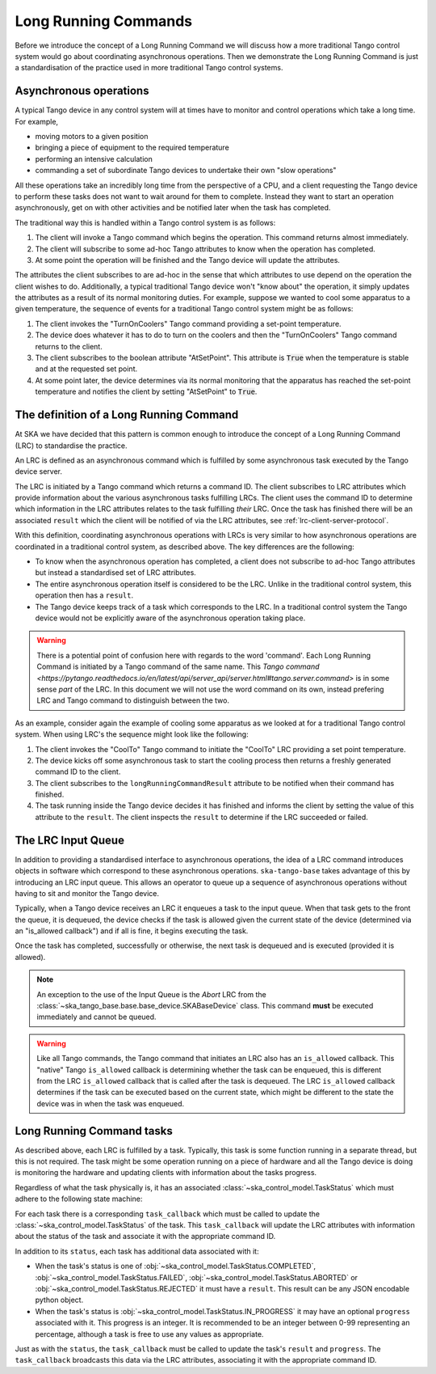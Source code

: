 =====================
Long Running Commands
=====================

Before we introduce the concept of a Long Running Command we will discuss how a
more traditional Tango control system would go about coordinating asynchronous
operations.  Then we demonstrate the Long Running Command is just a
standardisation of the practice used in more traditional Tango control systems.

Asynchronous operations
^^^^^^^^^^^^^^^^^^^^^^^

A typical Tango device in any control system will at times have to monitor and
control operations which take a long time.  For example,

* moving motors to a given position
* bringing a piece of equipment to the required temperature
* performing an intensive calculation
* commanding a set of subordinate Tango devices to undertake their own
  "slow operations"

All these operations take an incredibly long time from the perspective of a CPU,
and a client requesting the Tango device to perform these tasks does not want
to wait around for them to complete.  Instead they want to start an operation
asynchronously, get on with other activities and be notified later when the
task has completed.

The traditional way this is handled within a Tango control system is as
follows:

#. The client will invoke a Tango command which begins the operation.  This
   command returns almost immediately.
#. The client will subscribe to some ad-hoc Tango attributes to know when the
   operation has completed.
#. At some point the operation will be finished and the Tango device will update
   the attributes.

The attributes the client subscribes to are ad-hoc in the sense that which
attributes to use depend on the operation the client wishes to do.
Additionally, a typical traditional Tango device won't "know about" the
operation, it simply updates the attributes as a result of its normal monitoring
duties.  For example, suppose we wanted to cool some apparatus to a given
temperature, the sequence of events for a traditional Tango control system might
be as follows:

#. The client invokes the "TurnOnCoolers" Tango command providing a
   set-point temperature.
#. The device does whatever it has to do to turn on the coolers and then the
   "TurnOnCoolers" Tango command returns to the client.
#. The client subscribes to the boolean attribute "AtSetPoint".  This attribute
   is :code:`True` when the temperature is stable and at the requested
   set point.
#. At some point later, the device determines via its normal monitoring that the
   apparatus has reached the set-point temperature and notifies the client by
   setting "AtSetPoint" to :code:`True`.

The definition of a Long Running Command
^^^^^^^^^^^^^^^^^^^^^^^^^^^^^^^^^^^^^^^^

At SKA we have decided that this pattern is common enough to introduce the
concept of a Long Running Command (LRC) to standardise the practice.

An LRC is defined as an asynchronous command which is fulfilled by some
asynchronous task executed by the Tango device server.

The LRC is initiated by a Tango command which returns a command ID.  The client
subscribes to LRC attributes which provide information about the various
asynchronous tasks fulfilling LRCs.  The client uses the command ID to determine
which information in the LRC attributes relates to the task fulfilling
*their* LRC.  Once the task has finished there will be an associated ``result``
which the client will be notified of via the LRC attributes, see
:ref:`lrc-client-server-protocol`.

With this definition, coordinating asynchronous operations with LRCs is very
similar to how asynchronous operations are coordinated in a traditional control
system, as described above.  The key differences are the following:

* To know when the asynchronous operation has completed, a client does not
  subscribe to ad-hoc Tango attributes but instead a standardised set of LRC
  attributes.
* The entire asynchronous operation itself is considered to be the LRC.  Unlike
  in the traditional control system, this operation then has a ``result``.
* The Tango device keeps track of a task which corresponds to the LRC.  In a
  traditional control system the Tango device would not be explicitly aware of
  the asynchronous operation taking place.

.. warning::

    There is a potential point of confusion here with regards to the word
    'command'.  Each Long Running Command is initiated by a Tango command of the
    same name.  This `Tango command
    <https://pytango.readthedocs.io/en/latest/api/server_api/server.html#tango.server.command>`
    is in some sense *part* of the LRC.  In this document we will not use the
    word command on its own, instead prefering LRC and Tango command to
    distinguish between the two.

As an example, consider again the example of cooling some apparatus as we looked at
for a traditional Tango control system.  When using LRC's the sequence might
look like the following:

#. The client invokes the "CoolTo" Tango command to initiate the "CoolTo" LRC
   providing a set point temperature.
#. The device kicks off some asynchronous task to start the cooling process then
   returns a freshly generated command ID to the client.
#. The client subscribes to the ``longRunningCommandResult`` attribute to be
   notified when their command has finished.
#. The task running inside the Tango device decides it has finished and informs
   the client by setting the value of this attribute to the ``result``.  The
   client inspects the ``result`` to determine if the LRC succeeded or failed.

The LRC Input Queue
^^^^^^^^^^^^^^^^^^^

In addition to providing a standardised interface to asynchronous operations,
the idea of a LRC command introduces objects in software which correspond to
these asynchronous operations.  ``ska-tango-base`` takes advantage of this by
introducing an LRC input queue. This allows an operator to queue up a sequence
of asynchronous operations without having to sit and monitor the Tango device.

Typically, when a Tango device receives an LRC it enqueues a task to the input
queue. When that task gets to the front the queue, it is dequeued, the device
checks if the task is allowed given the current state of the device (determined
via an "is_allowed callback") and if all is fine, it begins executing the task.

Once the task has completed, successfully or otherwise, the next task is
dequeued and is executed (provided it is allowed).

.. note::

   An exception to the use of the Input Queue is the `Abort` LRC from the
   :class:`~ska_tango_base.base.base_device.SKABaseDevice` class.  This command
   **must** be executed immediately and cannot be queued.

.. warning::

   Like all Tango commands, the Tango command that initiates an LRC also has an
   ``is_allowed`` callback.  This "native" Tango ``is_allowed`` callback is
   determining whether the task can be enqueued, this is different from the
   LRC ``is_allowed`` callback that is called after the task is dequeued.  The
   LRC ``is_allowed`` callback determines if the task can be executed based on
   the current state, which might be different to the state the device was in
   when the task was enqueued.

.. _lrc-concept-tasks:

Long Running Command tasks
^^^^^^^^^^^^^^^^^^^^^^^^^^

As described above, each LRC is fulfilled by a task.  Typically, this task is
some function running in a separate thread, but this is not required.  The task
might be some operation running on a piece of hardware and all the Tango device
is doing is monitoring the hardware and updating clients with information about
the tasks progress.

Regardless of what the task physically is, it has an associated
:class:`~ska_control_model.TaskStatus` which must adhere to the following state
machine:

.. uml:: lrc-task-status.uml

For each task there is a corresponding ``task_callback`` which must be called to
update the :class:`~ska_control_model.TaskStatus` of the task.  This
``task_callback`` will update the LRC attributes with information about the status
of the task and associate it with the appropriate command ID.

In addition to its ``status``, each task has additional data associated with it:

* When the task's status is one of
  :obj:`~ska_control_model.TaskStatus.COMPLETED`,
  :obj:`~ska_control_model.TaskStatus.FAILED`,
  :obj:`~ska_control_model.TaskStatus.ABORTED` or
  :obj:`~ska_control_model.TaskStatus.REJECTED` it must have a ``result``.  This
  result can be any JSON encodable python object.
* When the task's status is
  :obj:`~ska_control_model.TaskStatus.IN_PROGRESS`
  it may have an optional ``progress`` associated with it.  This progress is an
  integer.  It is recommended to be an integer between 0-99 representing an
  percentage, although a task is free to use any values as appropriate.

Just as with the ``status``, the ``task_callback`` must be called to update the
task's ``result`` and ``progress``.  The ``task_callback`` broadcasts this data
via the LRC attributes, associating it with the appropriate command ID.
